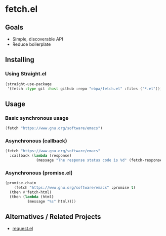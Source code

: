 * fetch.el
:PROPERTIES:
:pin:  t
:ID:       9e161647-7272-469b-bd95-275b7463b459
:END:
** Goals
:PROPERTIES:
:ID:       460ef072-7a74-4824-95d4-3bcb942b3ac4
:pin:  0
:END:
 - Simple, discoverable API
 - Reduce boilerplate

** Installing
:PROPERTIES:
:pin:  1
:END:

*** Using Straight.el

#+begin_src emacs-lisp
(straight-use-package
 '(fetch :type git :host github :repo "ebpa/fetch.el" :files ("*.el")))
#+end_src

** Usage
:PROPERTIES:
:pin:  2
:ID:       e75ea265-0edf-4fa1-921a-0beb362a4472
:END:

*** Basic synchronous usage

#+begin_src emacs-lisp
(fetch "https://www.gnu.org/software/emacs")
#+end_src

*** Asynchronous (callback)

#+begin_src emacs-lisp
(fetch "https://www.gnu.org/software/emacs"
  :callback (lambda (response)
              (message "The response status code is %d" (fetch-response-status-code response))))
#+end_src

*** Asynchronous (promise.el)

#+begin_src emacs-lisp
(promise-chain
    (fetch "https://www.gnu.org/software/emacs" :promise t)
  (then #'fetch-html)
  (then (lambda (html)
          (message "%s" html))))
#+end_src

** Alternatives / Related Projects
:PROPERTIES:
:pin:  -1
:ID:       ede1cf7c-caea-4c7c-ad08-2f850ee1e8a9
:END:

 - [[https://github.com/tkf/emacs-request][request.el]]
